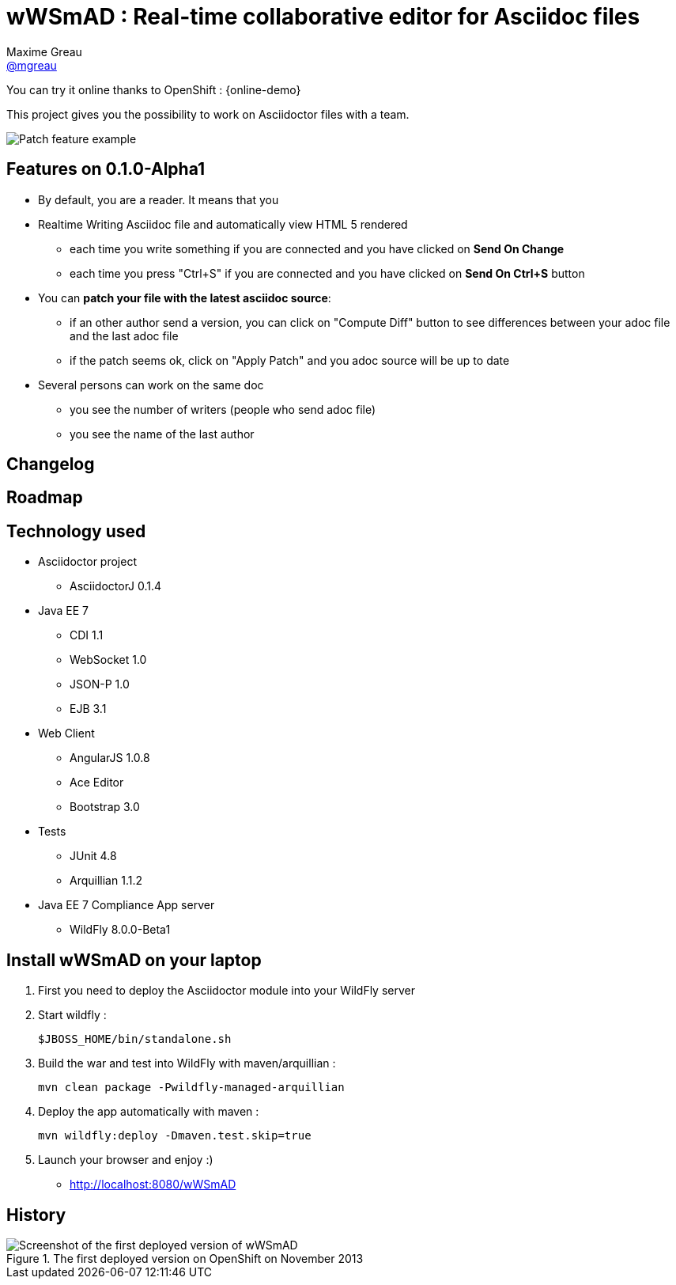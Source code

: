 = wWSmAD : Real-time collaborative editor for Asciidoc files
Maxime Greau <https://github.com/mgreau[@mgreau]>
:awestruct-layout: base 
:imagesdir: ./doc/img
:idprefix:
:idseparator: -
:online-demo: http://wildfly-mgreau.rhcloud.com/wWSmAD/

ifndef::safe-mode-name[]

[float]
= wWSmAD : Real-time collaborative editor for Asciidoc files
endif::[]

You can try it online thanks to OpenShift : +{online-demo}+

This project gives you the possibility to work on Asciidoctor files with a team.

image::patch-demo.png[Patch feature example]

== Features on 0.1.0-Alpha1

* By default, you are a +reader+. It means that you 
* Realtime Writing Asciidoc file and automatically view HTML 5 rendered
** each time you write something if you are connected and you have clicked on *Send On Change*
** each time you press "Ctrl+S" if you are connected and you have clicked on *Send On Ctrl+S* button
* You can *patch your file with the latest asciidoc source*:
** if an other author send a version, you can click on "Compute Diff" button to see differences between your adoc file and the last adoc file
** if the patch seems ok, click on "Apply Patch" and you adoc source will be up to date
* Several persons can work on the same doc
** you see the number of writers (people who send adoc file)
** you see the name of the last author

== Changelog


== Roadmap



== Technology used

* Asciidoctor project
** AsciidoctorJ 0.1.4
* Java EE 7 
** CDI 1.1
** WebSocket 1.0
** JSON-P 1.0
** EJB 3.1
* Web Client
** AngularJS 1.0.8
** Ace Editor
** Bootstrap 3.0
* Tests
** JUnit 4.8
** Arquillian 1.1.2
* Java EE 7 Compliance App server
** WildFly 8.0.0-Beta1

== Install wWSmAD on your laptop

. First you need to deploy the Asciidoctor module into your WildFly server

. Start wildfly : 

   $JBOSS_HOME/bin/standalone.sh
  
. Build the war and test into WildFly with maven/arquillian : 

   mvn clean package -Pwildfly-managed-arquillian
   
.  Deploy the app automatically with maven : 

   mvn wildfly:deploy -Dmaven.test.skip=true

. Launch your browser and enjoy :)

   *  http://localhost:8080/wWSmAD

== History

.The first deployed version on OpenShift on November 2013
image::live-writing.png[Screenshot of the first deployed version of wWSmAD]


